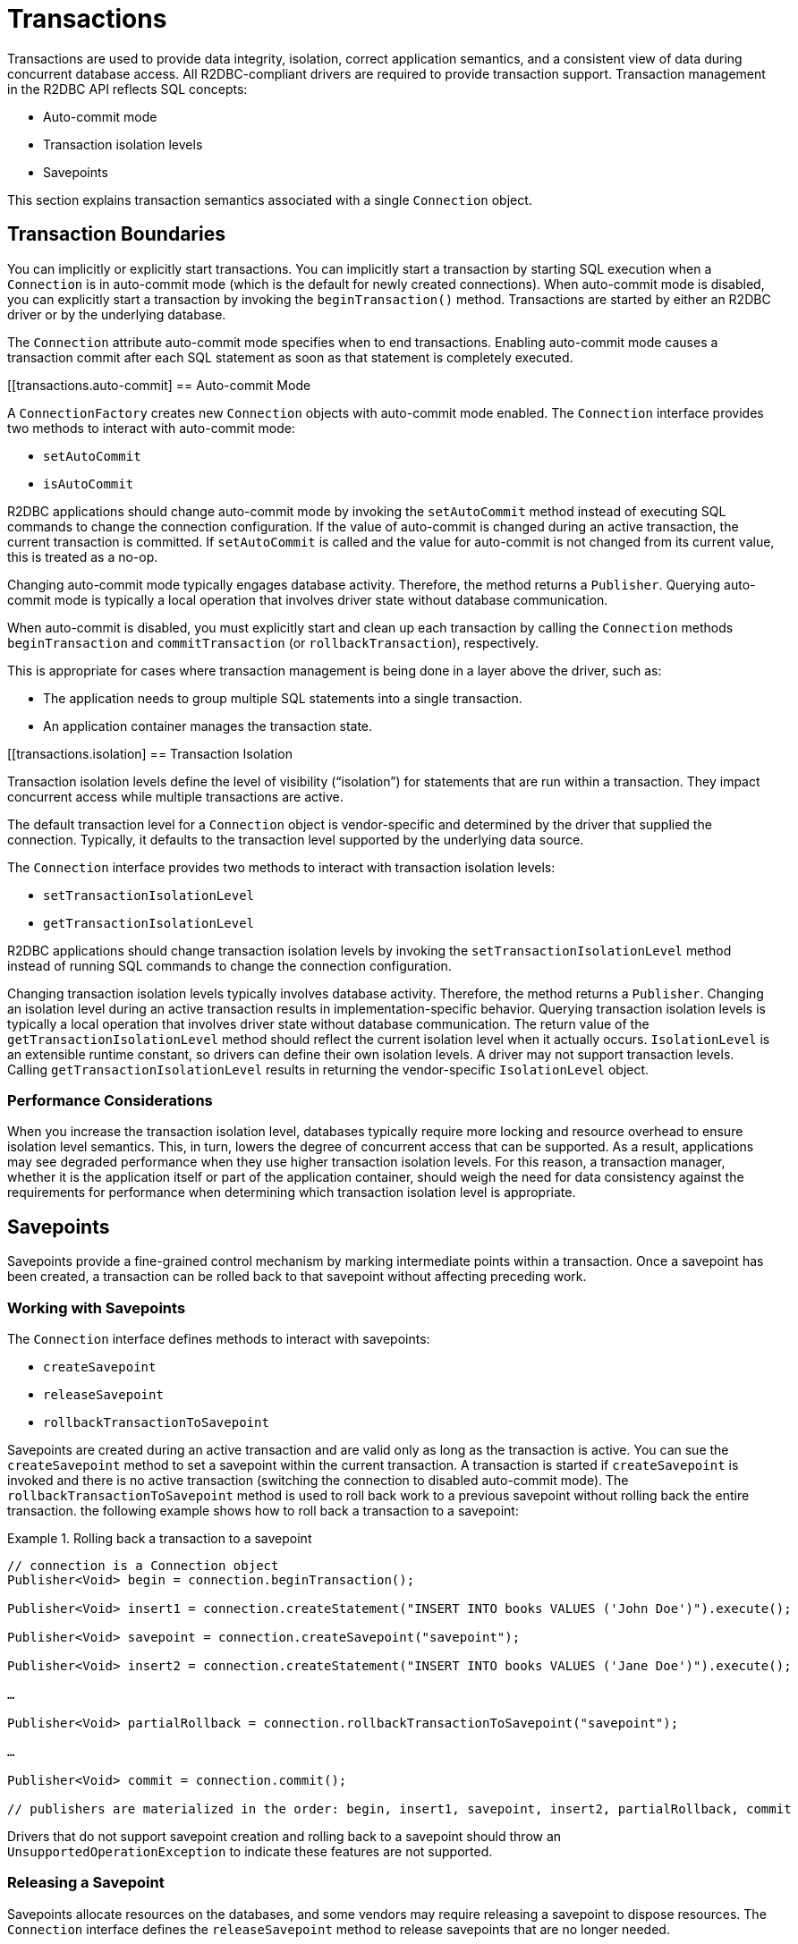 [[transactions]]
= Transactions

Transactions are used to provide data integrity, isolation, correct application semantics, and a consistent view of data during concurrent database access.
All R2DBC-compliant drivers are required to provide transaction support.
Transaction management in the R2DBC API reflects SQL concepts:

* Auto-commit mode
* Transaction isolation levels
* Savepoints

This section explains transaction semantics associated with a single `Connection` object.

[[transactions.boundaries]]
== Transaction Boundaries

You can implicitly or explicitly start transactions.
You can implicitly start a transaction by starting SQL execution when a `Connection` is in auto-commit mode (which is the default for newly created connections).
When auto-commit mode is disabled, you can explicitly start a transaction by invoking the `beginTransaction()` method.
Transactions are started by either an R2DBC driver or by the underlying database.

The `Connection` attribute auto-commit mode specifies when to end transactions.
Enabling auto-commit mode causes a transaction commit after each SQL statement as soon as that statement is completely executed.

[[transactions.auto-commit]
== Auto-commit Mode

A `ConnectionFactory` creates new `Connection` objects with auto-commit mode enabled.
The `Connection` interface provides two methods to interact with auto-commit mode:

* `setAutoCommit`
* `isAutoCommit`

R2DBC applications should change auto-commit mode by invoking the `setAutoCommit` method instead of executing SQL commands to change the connection configuration.
If the value of auto-commit is changed during an active transaction, the current transaction is committed.
If `setAutoCommit` is called and the value for auto-commit is not changed from its current value, this is treated as a no-op.

Changing auto-commit mode typically engages database activity.
Therefore, the method returns a `Publisher`.
Querying auto-commit mode is typically a local operation that involves driver state without database communication.

When auto-commit is disabled, you must explicitly start and clean up each transaction by calling the `Connection` methods `beginTransaction` and `commitTransaction` (or `rollbackTransaction`), respectively.

This is appropriate for cases where transaction management is being done in a layer above the driver, such as:

* The application needs to group multiple SQL statements into a single transaction.
* An application container manages the transaction state.

[[transactions.isolation]
== Transaction Isolation

Transaction isolation levels define the level of visibility ("`isolation`") for statements that are run within a transaction.
They impact concurrent access while multiple transactions are active.

The default transaction level for a `Connection` object is vendor-specific and determined by the driver that supplied the connection.
Typically, it defaults to the transaction level supported by the underlying data source.

The `Connection` interface provides two methods to interact with transaction isolation levels:

* `setTransactionIsolationLevel`
* `getTransactionIsolationLevel`

R2DBC applications should change transaction isolation levels by invoking the `setTransactionIsolationLevel` method instead of running SQL commands to change the connection configuration.

Changing transaction isolation levels typically involves database activity.
Therefore, the method returns a `Publisher`.
Changing an isolation level during an active transaction results in implementation-specific behavior.
Querying transaction isolation levels is typically a local operation that involves driver state without database communication.
The return value of the `getTransactionIsolationLevel` method should reflect the current isolation level when it actually occurs.
`IsolationLevel` is an extensible runtime constant, so drivers can define their own isolation levels.
A driver may not support transaction levels. Calling `getTransactionIsolationLevel` results in returning the vendor-specific `IsolationLevel` object.

=== Performance Considerations

When you increase the transaction isolation level, databases typically require more locking and resource overhead to ensure isolation level semantics.
This, in turn, lowers the degree of concurrent access that can be supported.
As a result, applications may see degraded performance when they use higher transaction isolation levels.
For this reason, a transaction manager, whether it is the application itself or part of the application container, should weigh the need for data consistency against the requirements for performance when determining which transaction isolation level is appropriate.

[[transactions.savepoints]]
== Savepoints

Savepoints provide a fine-grained control mechanism by marking intermediate points within a transaction.
Once a savepoint has been created, a transaction can be rolled back to that savepoint without affecting preceding work.

=== Working with Savepoints

The `Connection` interface defines methods to interact with savepoints:

* `createSavepoint`
* `releaseSavepoint`
* `rollbackTransactionToSavepoint`

Savepoints are created during an active transaction and are valid only as long as the transaction is active.
You can sue the `createSavepoint` method to set a savepoint within the current transaction.
A transaction is started if `createSavepoint` is invoked and there is no active transaction (switching the connection to disabled auto-commit mode).
The `rollbackTransactionToSavepoint` method is used to roll back work to a previous savepoint without rolling back the entire transaction.
the following example shows how to roll back a transaction to a savepoint:

.Rolling back a transaction to a savepoint
====
[source,java]
----
// connection is a Connection object
Publisher<Void> begin = connection.beginTransaction();

Publisher<Void> insert1 = connection.createStatement("INSERT INTO books VALUES ('John Doe')").execute();

Publisher<Void> savepoint = connection.createSavepoint("savepoint");

Publisher<Void> insert2 = connection.createStatement("INSERT INTO books VALUES ('Jane Doe')").execute();

…

Publisher<Void> partialRollback = connection.rollbackTransactionToSavepoint("savepoint");

…

Publisher<Void> commit = connection.commit();

// publishers are materialized in the order: begin, insert1, savepoint, insert2, partialRollback, commit
----
====

Drivers that do not support savepoint creation and rolling back to a savepoint should throw an `UnsupportedOperationException` to indicate these features are not supported.

=== Releasing a Savepoint

Savepoints allocate resources on the databases, and some vendors may require releasing a savepoint to dispose resources.
The `Connection` interface  defines the `releaseSavepoint` method to release savepoints that are no longer needed.

Savepoints that were created during a transaction are released and are invalidated when the transaction is committed or when the entire transaction is rolled back.
Rolling a transaction back to a savepoint automatically releases it. A rollback also invalidates any other savepoints that were created after the savepoint in question.

Calling `releaseSavepoint` for drivers that do not support savepoint release results in a no-op.
